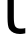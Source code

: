 SplineFontDB: 3.2
FontName: 0001_0001.ttf
FullName: Untitled46
FamilyName: Untitled46
Weight: Regular
Copyright: Copyright (c) 2023, yihui
UComments: "2023-3-15: Created with FontForge (http://fontforge.org)"
Version: 001.000
ItalicAngle: 0
UnderlinePosition: -100
UnderlineWidth: 50
Ascent: 800
Descent: 200
InvalidEm: 0
LayerCount: 2
Layer: 0 0 "Back" 1
Layer: 1 0 "Fore" 0
XUID: [1021 251 123685227 8898810]
OS2Version: 0
OS2_WeightWidthSlopeOnly: 0
OS2_UseTypoMetrics: 1
CreationTime: 1678928793
ModificationTime: 1678928793
OS2TypoAscent: 0
OS2TypoAOffset: 1
OS2TypoDescent: 0
OS2TypoDOffset: 1
OS2TypoLinegap: 0
OS2WinAscent: 0
OS2WinAOffset: 1
OS2WinDescent: 0
OS2WinDOffset: 1
HheadAscent: 0
HheadAOffset: 1
HheadDescent: 0
HheadDOffset: 1
OS2Vendor: 'PfEd'
DEI: 91125
Encoding: ISO8859-1
UnicodeInterp: none
NameList: AGL For New Fonts
DisplaySize: -48
AntiAlias: 1
FitToEm: 0
BeginChars: 256 1

StartChar: t
Encoding: 116 116 0
Width: 631
VWidth: 2048
Flags: HW
LayerCount: 2
Fore
SplineSet
188 391 m 2
 188 938 l 1
 4 938 l 1
 4 1053 l 1
 188 1053 l 1
 188 1303 l 1
 346 1319 l 1
 346 1053 l 1
 596 1053 l 1
 596 938 l 1
 346 938 l 1
 346 387 l 2
 346 269.666666667 358.666666667 193.666666667 384 159 c 0
 412 120.333333333 458.666666667 102.666666667 524 106 c 2
 583 109 l 2
 597 109.666666667 613.666666667 113 633 119 c 1
 633 -12 l 1
 566 -24 l 2
 547.333333333 -27.3333333333 526 -29 502 -29 c 0
 378 -29 287.666666667 12.6666666667 231 96 c 0
 202.333333333 138 188 236.333333333 188 391 c 2
EndSplineSet
EndChar
EndChars
EndSplineFont
